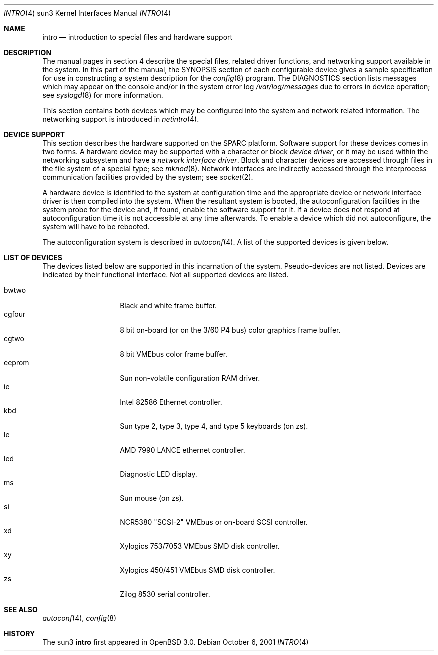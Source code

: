 .\"     $OpenBSD: intro.4,v 1.1 2001/10/06 22:28:18 miod Exp $
.\"
.\" Copyright (c) 2001 The OpenBSD Project
.\" ALl Rights Reserved.
.\"
.Dd October 6, 2001
.Dt INTRO 4 sun3
.Os
.Sh NAME
.Nm intro
.Nd introduction to special files and hardware support
.Sh DESCRIPTION
The manual pages in section 4 describe the special files, 
related driver functions, and networking support
available in the system.
In this part of the manual, the
.Tn SYNOPSIS
section of
each configurable device gives a sample specification
for use in constructing a system description for the
.Xr config 8
program.
The
.Tn DIAGNOSTICS
section lists messages which may appear on the console
and/or in the system error log
.Pa /var/log/messages
due to errors in device operation;
see
.Xr syslogd 8
for more information.
.Pp
This section contains both devices
which may be configured into the system
and network related information.
The networking support is introduced in
.Xr netintro 4 .
.Sh DEVICE SUPPORT
This section describes the hardware supported on the SPARC
platform.
Software support for these devices comes in two forms.
A hardware device may be supported with a character or block
.Em device driver ,
or it may be used within the networking subsystem and have a
.Em network interface driver .
Block and character devices are accessed through files in the file
system of a special type; see
.Xr mknod 8 .
Network interfaces are indirectly accessed through the interprocess
communication facilities provided by the system; see
.Xr socket 2 .
.Pp
A hardware device is identified to the system at configuration time
and the appropriate device or network interface driver is then compiled
into the system.
When the resultant system is booted, the autoconfiguration facilities
in the system probe for the device and, if found, enable the software
support for it.
If a device does not respond at autoconfiguration
time it is not accessible at any time afterwards.
To enable a device which did not autoconfigure,
the system will have to be rebooted.
.Pp
The autoconfiguration system is described in
.Xr autoconf 4 .
A list of the supported devices is given below.
.Sh LIST OF DEVICES
The devices listed below are supported in this incarnation of
the system.
Pseudo-devices are not listed.
Devices are indicated by their functional interface.
Not all supported devices are listed.
.Pp
.Bl -tag -width eeprom -compact -offset indent
.It bwtwo
Black and white frame buffer.
.It cgfour
8 bit on-board (or on the 3/60 P4 bus) color graphics frame buffer.
.It cgtwo
8 bit VMEbus color frame buffer.
.It eeprom
Sun non-volatile configuration RAM driver.
.It ie
Intel 82586 Ethernet controller.
.It kbd
Sun type 2, type 3, type 4, and type 5 keyboards (on zs).
.It le
AMD 7990 LANCE ethernet controller.
.It led
Diagnostic LED display.
.It ms
Sun mouse (on zs).
.It si
NCR5380 "SCSI-2" VMEbus or on-board SCSI controller.
.It xd
Xylogics 753/7053 VMEbus SMD disk controller.
.It xy
Xylogics 450/451 VMEbus SMD disk controller.
.It zs
Zilog 8530 serial controller.
.El
.Sh SEE ALSO
.Xr autoconf 4 ,
.Xr config 8
.Sh HISTORY
The
sun3
.Nm
first appeared in
.Ox 3.0 .
